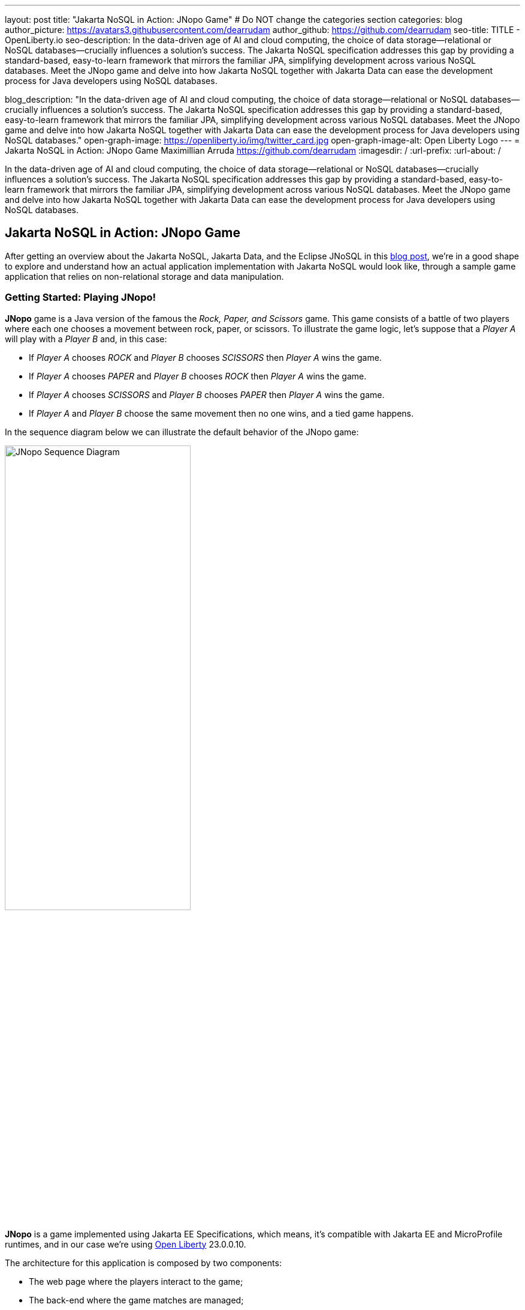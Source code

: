 ---
layout: post
title: "Jakarta NoSQL in Action: JNopo Game"
# Do NOT change the categories section
categories: blog
author_picture: https://avatars3.githubusercontent.com/dearrudam
author_github: https://github.com/dearrudam
seo-title: TITLE - OpenLiberty.io
seo-description: In the data-driven age of AI and cloud computing, the choice of data storage—relational or NoSQL databases—crucially influences a solution's success. The Jakarta NoSQL specification addresses this gap by providing a standard-based, easy-to-learn framework that mirrors the familiar JPA, simplifying development across various NoSQL databases. Meet the JNopo game and delve into how Jakarta NoSQL together with Jakarta Data can ease the development process for Java developers using NoSQL databases.

blog_description: "In the data-driven age of AI and cloud computing, the choice of data storage—relational or NoSQL databases—crucially influences a solution's success. The Jakarta NoSQL specification addresses this gap by providing a standard-based, easy-to-learn framework that mirrors the familiar JPA, simplifying development across various NoSQL databases. Meet the JNopo game and delve into how Jakarta NoSQL together with Jakarta Data can ease the development process for Java developers using NoSQL databases."
open-graph-image: https://openliberty.io/img/twitter_card.jpg
open-graph-image-alt: Open Liberty Logo
---
= Jakarta NoSQL in Action: JNopo Game
Maximillian Arruda <https://github.com/dearrudam>
:imagesdir: /
:url-prefix:
:url-about: /


// // // // // // // //
// In the preceding section:
// Do not insert any blank lines between any of the lines.
//
// "open-graph-image" is set to OL logo. Whenever possible update this to a more appropriate/specific image (For example if present a image that is being used in the post). However, it
// can be left empty which will set it to the default
//
// "open-graph-image-alt" is a description of what is in the image (not a caption). When changing "open-graph-image" to
// a custom picture, you must provide a custom string for "open-graph-image-alt".
//
// Replace DESCRIPTION with a short summary (~60 words) of the release (a more succinct version of the first paragraph of the post).
//
// If adding image into the post add :
// -------------------------
// [.img_border_light]
// image::img/blog/FILE_NAME[IMAGE CAPTION ,width=70%,align="center"]
// -------------------------
// "[.img_border_light]" = This adds a faint grey border around the image to make its edges sharper. Use it around screenshots but not
// around diagrams. Then double check how it looks.
// There is also a "[.img_border_dark]" class which tends to work best with screenshots that are taken on dark backgrounds.
// Change "FILE_NAME" to the name of the image file. Also make sure to put the image into the right folder which is: img/blog
// change the "IMAGE CAPTION" to a couple words of what the image is
// // // // // // // //

In the data-driven age of AI and cloud computing, the choice of data storage—relational or NoSQL databases—crucially influences a solution's success. The Jakarta NoSQL specification addresses this gap by providing a standard-based, easy-to-learn framework that mirrors the familiar JPA, simplifying development across various NoSQL databases. Meet the JNopo game and delve into how Jakarta NoSQL together with Jakarta Data can ease the development process for Java developers using NoSQL databases.

== Jakarta NoSQL in Action: JNopo Game

After getting an overview about the Jakarta NoSQL, Jakarta Data, and the Eclipse JNoSQL in this link:../../../2024/04/15/simplifying-nosql-database-integration-with-jakarta-nosql.html[blog post], we're in a good shape to explore and understand how an actual application implementation with Jakarta NoSQL would look like, through a sample game application that relies on non-relational storage and data manipulation.

=== Getting Started: Playing JNopo!

*JNopo* game is a Java version of the famous the _Rock, Paper, and Scissors_ game. This game consists of a battle of two players where each one chooses a movement between rock, paper, or scissors. To illustrate the game logic, let's suppose that a _Player A_ will play with a _Player B_ and, in this case:

* If _Player A_ chooses _ROCK_ and _Player B_ chooses _SCISSORS_ then _Player A_ wins the game.
* If _Player A_ chooses _PAPER_ and _Player B_ chooses _ROCK_ then _Player A_ wins the game.
* If _Player A_ chooses _SCISSORS_ and _Player B_ chooses _PAPER_ then _Player A_ wins the game.
* If _Player A_ and _Player B_ choose the same movement then no one wins, and a tied game happens.

In the sequence diagram below we can illustrate the default behavior of the JNopo game:

[.img_border_light]
image::/img/blog/jnopo-sequence-diagram-without-persistence.gif[JNopo Sequence Diagram, align="center" width=60%]

*JNopo* is a game implemented using Jakarta EE Specifications, which means, it's compatible with Jakarta EE and MicroProfile runtimes, and in our case we're using https://openliberty.io/[Open Liberty] 23.0.0.10.

The architecture for this application is composed by two components:

* The web page where the players interact to the game;

* The back-end where the game matches are managed;

In the image below we can see the system design of the JNopo game:

[.img_border_light]
image::/img/blog/jnopo-architecture-without-persistence.png[JNopo Architecture Diagram, align="center" width=60%]

=== It's fun time: Let's play JNopo!

Yeah! It's time have fun playing *JNopo*!

Clone the https://github.com/OpenLiberty/sample-jakartaNoSQL-game[Git repository]:

[source, bash]
----
git clone https://github.com/OpenLiberty/sample-jakartaNoSQL-game.git

cd sample-jakartaNoSQL-game
----

Navigate to the `start` directory. This directory contains the starting project that we'll work through this blogpost.

[source, bash]
----
cd start
----

It's a Maven project using Maven Wrapper plugin, which means, you just need to have the *JDK 21* or later installed in your machine to build and/or run the application.

This project is ready to run with the https://openliberty.io/[Open Liberty] then you just need to perform the following command:

* For Mac or Linux:

+
[source, bash]
----
./mvnw liberty:dev
----

* For Windows:

+
[source, powershell]
----
mvnw.cmd liberty:dev
----

This will install all required dependencies and start the default server.

Now, if everything works, you can play the game by accessing the following URL address:

[source, curl]
----
http://localhost:9080/jakarta-nosql-game/
----

To play the game locally you just need to open two browsers tabs/windows pointing to the same URL address.

=== The Winner Ranking Challenge

This blog post will become more interesting: why not to challenge us to learn, create and improve our knowledge and practical software development skills, don't you? That's we're going to do: let's make JNopo provides a winner ranking!

This challenge is an amazing opportunity to learn and explore how to use Jakarta NoSQL and Jakarta Data to simplify NoSQL integration with Java applications.

To get a winner ranking, JNopo needs to persist the game matches results and then summarize the results composing the ranking. To expose this ranking, it's expected that the application provides a REST API like below:

[source, bash]
----
curl -X GET \
  -H 'Accept: application/json' \
  http://localhost:9080/jakarta-nosql-game/api/playoffs/ranking
----

The expected winner ranking structure should follow the JSON below:

[source, json]
----
{
  "data" : {
    "Max": 2,
    "Fabio": 1
  }
}
----

I said, it'll be interesting!

=== Implementing the Winner Ranking

The winner ranking requires a set of game matches results for its creation. To get that, we need to add to JNopo a persistence layer in order to capture and store the game match results.

==== Setting Up the Persistence Layer

Let's add the required dependencies to the project in order to be able to create the persistence layer. Our persistence layer will be implemented using Jakarta NoSQL and Jakarta Data specification. Both are Jakarta EE specifications, and they require an implementation at least to work. Eclipse JNoSQL is the implementation that we'll going to use.

Eclipse JNoSQL offers a Database API collection which covers these NoSQL flavours: Document, Key-value, Column and Graph databases. For now, Eclipse JNoSQL supports about https://www.jnosql.org/docs/supported_dbs.html[30 NoSQL databases].

For this challenge, let's develop the persistence layer to integrate with Document NoSQL databases type. Eclipse JNoSQL supports various Document NoSQL databases. You can find a list of supported databases, along with their configurations and dependencies, on the https://github.com/eclipse/jnosql-databases[GitHub repository].

==== Configuring Project Dependencies

Let's use MongoDB as Document NoSQL database default. Add the following Maven dependency into the `pom.xml` file of the project:

[source, xml]
----
<dependency>
  <groupId>org.eclipse.jnosql.databases</groupId>
  <artifactId>jnosql-mongodb</artifactId>
  <version>1.1.0</version>
</dependency>
----

Once you have added the appropriate dependency, you need to configure the credentials for your Document NoSQL database. These credentials typically include details such as the database name, host, port, and any required authentication credentials. To configure MongoDB, you can find the supported credentials properties at the https://github.com/eclipse/jnosql-databases#mongodb[Eclipse JNoSQL MongoDB Database API Configuration].

==== Setting up Local NoSQL Databases

Install and manage databases locally requires additional efforts, and we will not cover it in this blog post. We chose to use Docker Compose as the tooling for managing containers locally. Take a look at https://docs.docker.com/compose/[Docker Compose Overview] to learn more about this tool.

Let's create a `docker-compose.yml` file into the project root directory and add the following content:

[source, yaml]
----
services:

  mongo:
    image: mongo
    restart: always
    environment:
      MONGO_INITDB_ROOT_USERNAME: root
      MONGO_INITDB_ROOT_PASSWORD: example
    ports:
      - 27017:27017

  mongo-express:
    image: mongo-express:1.0.0-alpha
    restart: always
    ports:
      - 8081:8081
    environment:
      ME_CONFIG_MONGODB_ADMINUSERNAME: root
      ME_CONFIG_MONGODB_ADMINPASSWORD: example
      ME_CONFIG_MONGODB_URL: mongodb://root:example@mongo:27017/
----

For convenience, the content above added a mongo-express service that will allow us to navigate and manage MongoDB data by a friendly web interface.

NOTE: Feel free to customize the declaration of the containers in the `docker-compose.yml` file. For example, the database data is saved inside the container image, which means that the data will be lost ever the containers are deleted.

Now, to start up the databases we just need to perform the following command:

[source, bash]
----
docker-compose up -d
----

After perform this command, you should be able to access the mongo-express at http://localhost:8081/ :

[.img_border_light]
image::/img/blog/mongo-express.png[Mongo Express, align="center" width=80%]


==== Defining Database Credentials

After to define the MongoDB database instance that we'll use, we are able to setting up Eclipse JNoSQL framework correctly.

Eclipse JNoSQL uses https://microprofile.io/specifications/microprofile-config/[Eclipse MicroProfile Config] to get the required configurations to establish the connection to the databases. We can define these properties on the `resources/META-INF/microprofile-config.properties` or via environment variables. To get more information about Eclipse MicroProfile Config, take a look at its https://microprofile.io/specifications/microprofile-config/[documentation].

According to the `docker-compose.yml` file that we have created previously, we can define the properties like below:

[source, properties]
----
jnosql.mongodb.host=localhost:27017
jnosql.mongodb.user=root
jnosql.mongodb.password=example
jnosql.mongodb.authentication.source=admin
----

==== Modeling Data with Jakarta NoSQL

Once we added the Eclipse JNoSQL dependencies, Jakarta NoSQL api comes together as a transient dependency to the project, allowing us to create the NoSQL entities we want.

Let's modeling the `GameMatch` entity. Such entity will represent each game match result.

As we said before, Eclipse JNoSQL allows us to use Java Records as entities, so, let's use this feature:

[source, java]
----
package org.jakartaee.sample.model;

import jakarta.nosql.Column;
import jakarta.nosql.Entity;
import jakarta.nosql.Id;

@Entity
public record GameMatch (
        @Id
        String id,

        @Column
        PlayerInfo playerA,

        @Column
        PlayerInfo playerB,

        @Column
        PlayerInfo winner,

        @Column
        PlayerInfo loser,

        @Column
        Boolean tied
){
}
----

To represent each player name and movement, lets modeling such data as `PlayerInfo` record class:

[source, java]
----
package org.jakartaee.sample.model;

import jakarta.nosql.Column;
import jakarta.nosql.Entity;

@Entity
public record PlayerInfo (

        @Column
        String name,

        @Column
        String movement
){
}

----

==== Data Storage and Retrieval with Jakarta Data

Now, in order to store and retrieve such entities from MongoDB database, it's required to create a component that will be responsible to do that. It's common to see developers using patterns like Data Access Object (DAO) to implement these components. That's not a problem at all, but we use to see them making the components closer to a specific vendor database semantics, raising a vendor lock-in situation.

Nowadays, in the cloud era where we pay as we go, switching between NoSQL solutions could be interesting to save resources and costs. Vendor lock-in would compromise this action, probably. Also, other consideration comes to the table when there's a need to switch databases, like: time spent on the change, the learning curve of a new API to use with this database, the code that will be lost, the persistence layer that needs to be replaced, etc. This is where the flexibility of Jakarta NoSQL shines.

Another interesting point is that DAO components tend to be closer to the database semantics than the business domain model language, requiring from developers a high cognitive load to connects the dots and fill the gaps between the technical codes and business necessities, once the code is not expressive enough, and doesn't fit with the ubiquitous language of the business. In this point, Jakarta Data comes to play!

Coming back to our challenge, let's create a repository component that will represents the play-offs:

[source, java]
----
package org.jakartaee.sample.model;

import jakarta.data.repository.DataRepository;
import jakarta.data.repository.Query;
import jakarta.data.repository.Repository;
import jakarta.data.repository.Save;

@Repository
public interface Playoffs extends DataRepository<GameMatch,String> {

    @Save
    GameMatch add(GameMatch gameMatch);

}
----

==== Capturing and Persisting Game Matches

With the entity and repository already created, it's needed to capture and persist the results of each game match. The next obvious question is: how could we capture the required game events?

It's a really good question! The answer is: https://jakarta.ee/specifications/cdi/4.0/jakarta-cdi-spec-4.0#events[the Events API provided by the Jakarta Context and Dependency Injection (CDI) specification]!

*JNopo* game is using https://jakarta.ee/specifications/cdi/4.0/jakarta-cdi-spec-4.0#events[CDI Events] to promote extension points, based on event publishing, to be used as needed. With that, we can implement an `@Observable` methods on any CDI bean to handle event objects.

See below the `GameState` interface. Objects that implements this interface will act as event objects:

[source, java]
----
package org.jakartaee.sample.game;

public sealed interface GameState permits
        WaitingPlayers,
        GameInvalid,
        GameAbandoned,
        GameReady,
        GameRunning,
        GameOver {
    String gameId();
}
----

The `GameState` interface is a sealed interface that defines all the supported game state. According to the sealed implementation, the event that we're interested is the `GameOver` state. Such class is a record class but, it's not just a simple record class that acts like a data transfer object (DTO), it has useful methods that returns important info like:

* The game identification;
* A tied attribute, to know if the game has ended as a tied one;
* The player A and its movement;
* The player B and its movement;
* The winner player and its movement, if the game has ended as a non-tied one.
* The loser player and its movement, if the game has ended as a non-tied one.

Next step: let`s create the `GameMatchCapturer` bean that will be responsible to capture the emitted `GameOver` state and then store the game match results into the database:

[source, java]
----
package org.jakartaee.sample.model;

import jakarta.enterprise.context.ApplicationScoped;
import jakarta.enterprise.event.Observes;
import jakarta.inject.Inject;
import org.jakartaee.sample.game.GameOver;

@ApplicationScoped
public class GameMatchCapturer {

    public void captureAndPersist(@Observes GameOver gameOver){
        // put the persistence logic here...
    }

}

----

At this point, let's instantiate a new `GameMatch` entity instance, populate it from `GameOver` data and then store it into the database by using the `Playoffs` component.

The required `Playoff` component, which is a repository implementation offered by Jakarta Data specification implementation, Eclipse JNoSQL, will be injected by CDI using the `@Inject` and `@Database(DOCUMENT)` annotations:

[source, java]
----
package org.jakartaee.sample.model;

import jakarta.enterprise.context.ApplicationScoped;
import jakarta.enterprise.event.Observes;
import jakarta.inject.Inject;
import org.eclipse.jnosql.mapping.Database;
import org.eclipse.jnosql.mapping.DatabaseType;
import org.jakartaee.sample.game.GameOver;

@ApplicationScoped
public class GameMatchCapturer {

    @Inject
    @Database(DatabaseType.DOCUMENT)
    Playoffs playoffs;

    public void captureAndPersist(@Observes GameOver gameOver){

            var gameMatch  = new GameMatch(
                    gameOver.gameId(),
                    PlayerInfo.of(gameOver.playerAInfo()),
                    PlayerInfo.of(gameOver.playerBInfo()),
                    gameOver.winnerInfo().map(PlayerInfo::of).orElse(PlayerInfo.NOBODY),
                    gameOver.winnerInfo().map(PlayerInfo::of).orElse(PlayerInfo.NOBODY),
                    gameOver.isTied()
            );

            playoffs.add(gameMatch);
    }

}
----

Now, let's get started the  https://openliberty.io/[Open Liberty] runtime to figure out if the game match results are being stored on the MongoDB:

* On Linux/Mac machines, perform the following command:
+
[source, bash]
----
./mvnw liberty:dev
----

* On Windows machines, perform the following command:
+
[source, powershell]
----
mvnw.cmd liberty:dev
----

After some game matches, we can confirm the persistence of the game matches into the database by looking at Mongo Express running on http://localhost:8081 :

[.img_border_light]
image::/img/blog/mongo-express-01.png[Mongo Express 01, align="center" width=80%]

[.img_border_light]
image::/img/blog/mongo-express-02.png[Mongo Express 02, align="center" width=80%]

[.img_border_light]
image::/img/blog/mongo-express-03.png[Mongo Express 03, align="center" width=80%]

[.img_border_light]
image::/img/blog/mongo-express-04.png[Mongo Express 04, align="center" width=80%]

Or, if you're a command-line practitioner, you can check the data by using the `mongosh` cli:

[source, bash]
----
docker exec -it finish-mongo-1 mongosh -u root -p example --authenticationDatabase admin jnopo
----

Once connected, feel free to perform mongo commands:

* Getting the number of stored documents:
+
[source, bash]
----
jnopo> db.GameMatch.countDocuments()
3
----

* Getting the stored documents list:
+
[source, bash]
----
jnopo> db.GameMatch.find()
[
  {
    _id: '2f42cf9e-f99c-44e5-bda8-7707da2579a3',
    tied: true,
    winner: { name: '', movement: '' },
    playerA: { name: 'Max', movement: 'ROCK' },
    playerB: { name: 'Ghost', movement: 'ROCK' },
    loser: { name: '', movement: '' }
  },
  {
    _id: 'c425815c-2aaf-4caa-a975-8e8089f0a0ce',
    tied: false,
    winner: { name: 'Max', movement: 'PAPER' },
    playerA: { name: 'Ghost', movement: 'ROCK' },
    playerB: { name: 'Max', movement: 'PAPER' },
    loser: { name: 'Max', movement: 'PAPER' }
  },
  {
    _id: 'bb7e7cd5-f8fe-4db1-9e90-44ecd433b4de',
    tied: false,
    winner: { name: 'Ghost', movement: 'ROCK' },
    playerA: { name: 'Ghost', movement: 'ROCK' },
    playerB: { name: 'Max', movement: 'SCISSORS' },
    loser: { name: 'Ghost', movement: 'ROCK' }
  }
]
----

Great! *JNopo* is storing the game match results as expected! It's time to create the winner ranking and then expose it though a restful endpoint http://localhost:9080/jakarta-nosql-game/api/playoffs/ranking .

==== Exposing the Winner Ranking

Collecting and storing the game matches results is a great step to make us able to implement the winner ranking feature.

Let's implement the `Ranking` class to represent any ranking on the *JNopo* application.

The `Ranking` creation requires the data from the `Playoffs` component. In order to avoid to create a new layer to keep the logic of the ranking creation, I decided to use a simple approach: a simple static factory method on the `Ranking` class itself.

Firstly, `Playoffs` needs to provide a method to retrieve the non-tied game results:

[source, java]
----
package org.jakartaee.sample.model;

import jakarta.data.repository.DataRepository;
import jakarta.data.repository.Query;
import jakarta.data.repository.Repository;
import jakarta.data.repository.Save;

import java.util.stream.Stream;

@Repository
public interface Playoffs extends DataRepository<GameMatch,String> {

    @Save
    GameMatch add(GameMatch gameMatch);

    @Query("select * from GameMatch where tied=false")
    Stream<GameMatch> nonTiedGameMatches();

}
----

NOTE: *JNoSQL* offers a simple query language pretty similar to SQL but be sure that it's not a complete SQL implementation, which means, some aggregation and functions will be not available.

Regarding the aggregation process that evolves the ranking logic creation, we use to see developers delegating this aggregation logic to the DBMS and, depending on the persistence mechanism, it should be the best approach. By now, the grouping projection functions like we have with Jakarta Persistence is not available on the Jakarta NoSQL for now, but, in the future, such capability could be available as well.

In order to keep our implementation free of vendor lock-in, I decided to implement the aggregation process by using the Stream API. I added comments on the code to help you to understand the implemented logic.

[source, java]
----
package org.jakartaee.sample.model;

import java.util.Collection;
import java.util.Comparator;
import java.util.LinkedHashMap;
import java.util.Map;
import java.util.stream.Collectors;

public record Ranking(Map<String, Integer> data) {
    public static Ranking winnerRanking(Playoffs playoffs) {

        var data =
                // getting the game matches that are not tied
                playoffs.nonTiedGameMatches()
                // grouping by winner's name and summarize by game match
                .collect(Collectors.groupingBy(
                        g -> g.winner().name(),
                        Collectors.collectingAndThen(Collectors.toList(), Collection::size)))
                .entrySet()
                .stream()
                // sorting the results by number of game match in descending order
                .sorted(Map.Entry.comparingByValue(Comparator.reverseOrder()))
                // collecting as a LinkedHashMap to keep the sorted items
                .collect(Collectors.toMap(
                        Map.Entry::getKey,
                        Map.Entry::getValue,
                        (e1, e2) -> e1, LinkedHashMap::new));

        return new Ranking(data);
    }
}
----

Now, let make this ranking be accessible by our model. As the ranking needs the data from `Playoffs` component, why not to put this ranking creation on the `Playoffs` interface? That's we're going to do! It is possible since the Java 8:

[source, java]
----
package org.jakartaee.sample.model;

import jakarta.data.repository.DataRepository;
import jakarta.data.repository.Query;
import jakarta.data.repository.Repository;
import jakarta.data.repository.Save;

import java.util.stream.Stream;

@Repository
public interface Playoffs extends DataRepository<GameMatch,String> {

    @Save
    GameMatch add(GameMatch gameMatch);

    @Query("select * from GameMatch where tied=false")
    Stream<GameMatch> nonTiedGameMatches();

    default Ranking winnerRanking(){
       return Ranking.winnerRanking(this);
    }
}
----

It looks like we're getting closer to our goal!

Following the challenge requirements, let's create the resource component that will expose the winner ranking.

Firstly, let's create the `RestApplication` class to define the url dedicated to restful endpoints:
[source, java]
----
package org.jakartaee.sample.resources;

import jakarta.ws.rs.ApplicationPath;
import jakarta.ws.rs.core.Application;

@ApplicationPath("/api")
public class RestApplication extends Application {

}
----

Now, any url under `/api` will be handled by the Jakarta Restful Webservices implementation available in our runtime environment.

Next step: let's implement the `PlayoffsResource` resource. This component will expose an HTTP GET endpoint for the `/api/playoffs/ranking` url:

[source, java]
----
package org.jakartaee.sample.resources;

import jakarta.inject.Inject;
import jakarta.ws.rs.Consumes;
import jakarta.ws.rs.GET;
import jakarta.ws.rs.Path;
import jakarta.ws.rs.Produces;
import jakarta.ws.rs.core.MediaType;
import org.eclipse.jnosql.mapping.Database;
import org.eclipse.jnosql.mapping.DatabaseType;
import org.jakartaee.sample.model.Playoffs;
import org.jakartaee.sample.model.Ranking;

@Path("/playoffs")
@Consumes({MediaType.APPLICATION_JSON})
@Produces({MediaType.APPLICATION_JSON})
public class PlayoffsResource {

    @Inject
    @Database(DatabaseType.DOCUMENT)
    Playoffs playoffs;

    @GET
    @Path("/ranking")
    public Ranking getRanking() {
        return playoffs.winnerRanking();
    }
}
----

It's time to test everything! Let's restart the https://openliberty.io/[Open Liberty] runtime:

* On Linux/Mac machines, perform the following command:
+
[source, bash]
----
./mvnw liberty:dev
----

* On Windows machines, perform the following command:
+
[source, powershell]
----
mvnw.cmd liberty:dev
----

https://openliberty.io/[Open Liberty]  provides us an amazing tooling to help during the development of Jakarta EE / MicroProfile applications. When the dev mode is running, we can use some HTTP addresses to test and explore the capabilities offered by this amazing Jakarta EE/MicroProfile runtime:

[source, console]
----
[INFO] [AUDIT   ] CWWKT0016I: Web application available (default_host): http://localhost:9080/openapi/
[INFO] [AUDIT   ] CWWKT0016I: Web application available (default_host): http://localhost:9080/health/
[INFO] [AUDIT   ] CWWKT0016I: Web application available (default_host): http://localhost:9080/jwt/
[INFO] [AUDIT   ] CWWKT0016I: Web application available (default_host): http://localhost:9080/metrics/
[INFO] [AUDIT   ] CWWKT0016I: Web application available (default_host): http://localhost:9080/openapi/ui/
[INFO] [AUDIT   ] CWWKT0016I: Web application available (default_host): http://localhost:9080/ibm/api/
[INFO] [AUDIT   ] CWWKT0016I: Web application available (default_host): http://localhost:9080/jakarta-nosql-game/
----

In this blog post, let's focus on two of these url:

* http://localhost:9080/jakarta-nosql-game/ : it's the url of the application that we can use locally;

* http://localhost:9080/openapi/ui/ : it's the Swagger UI interface that  https://openliberty.io/[Open Liberty]  offers out-of-the-box, facilitating the rest endpoint testing via browser.

[.img_border_light]
image::/img/blog/swagger-ui-01.png[Swagger UI 01, align="center" width=80%]

[.img_border_light]
image::/img/blog/swagger-ui-02.png[Swagger UI 02, align="center" width=80%]


If you're a command-line practitioner, you can check the data by using the `curl` command:

[source, bash]
----
curl -X 'GET' \
  'http://localhost:9080/jakarta-nosql-game/api/playoffs/ranking' \
  -H 'accept: application/json' | jq
----

[source, json]
----
{
  "data": {
    "Max": 3,
    "Ghost": 1
  }
}
----

Congratulations if you made it this far!

Now, *JNopo* is providing a winner ranking!

If you're interesting to take a look on the finished project code version developed during this challenge, clone this https://github.com/OpenLiberty/sample-jakartaNoSQL-game[Git repository] and then navigate to the `winner-ranking-challenge` directory.

[source, bash]
----
git clone https://github.com/OpenLiberty/sample-jakartaNoSQL-game.git
cd sample-jakartaNoSQL-game
cd winner-ranking-challenge
----

== Key Takeaways

This challenge was an amazing opportunity to learn not just about Jakarta NoSQL and Jakarta Data to simplify the NoSQL integration with Java applications but be exploring new development approaches using interesting Java features.

What we got by doing these challenges:

* A practical example that uses:
** Sealed classes (final feature since Java 17)
** Pattern Matching for Instanceof (final feature since Java 16)
** Pattern Matching for Switch (final feature since Java 21);

What we learned from them:

* How to configure Eclipse JNoSQL to allow us to work with Jakarta NoSQL and Jakarta Data in a Jakarta EE / MicroProfile project;
* How to work with Jakarta NoSQL to create entities pretty similar to Jakarta Persistence approach;
* How to create repositories with Jakarta Data, the newest Jakarta EE Specification that will be available in the Jakarta EE 11;

== Next Steps: Continuing the Journey

Congratulations on getting this far!

At the next blog post, I'd like to invite you to a new challenge: *Switching NoSQL Databases with Ease*! Stay tuned!

This blog post is the 2nd part of a set of blog posts:

* link:../../../2024/04/15/simplifying-nosql-database-integration-with-jakarta-nosql.html[Simplifying NoSQL Database Integration with Jakarta NoSQL, window="_blank"];
// * link:../../../2024/04/20/jakarta-nosql-challenge-switching-nosql-easily.html[Jakarta NoSQL in Action: Switching NoSQL Databases with Ease, window="_blank"];

To see more sample projects, take a look at the official Eclipse JNoSQL samples repositories:

- https://github.com/jnosql/demos-se
- https://github.com/JNOSQL/demos-ee

To learn more about Eclipse JNoSQL, take a look at these official repositories:

- https://github.com/eclipse/jnosql
- https://github.com/eclipse/jnosql-databases
- https://github.com/eclipse/jnosql-extensions

if you're an expert on some NoSQL database that Eclipse JNoSQL doesn't support, feel free to open an issue or a PR on the project repositories mentioned above.

Except for the NoSQL solutions mentioned like MongoDB and Couchbase, all the technology used in this blog post are open-source, so, what do you think about contributing to these projects?

If you don't know how to get started to contribute, take a look at this https://www.youtube.com/live/7qhHOOoZEBU?feature=share[Coffee.withJava("Contribute to JNoSQL") Youtube Series], or if you prefer, feel free to contact me!

Contributing to these projects is not just with codes, you could help a lot by promoting and speaking about them wherever you go!

Contributing to open-source is a great way to boost your career, and improve your skills to become an effective developer and relevant in the market! Think about that!

== Special Thanks

I'm bursting with gratitude and would love to give a big shout-out to my incredible Java community friends for their unwavering support throughout my journey. A special round of applause for:

- Otavio Santana, you're not just a mentor but a guiding star in my open-source journey. Your mentorship have opened doors for me to become an active open-source contributor and a proud Eclipse Foundation committer. Thank you for being such a monumental part of my journey. Also, thanks for your insightful reviews of the codes featured in this blog post.

- Karina Varela, your keen eye for detail and your generosity in sharing your knowledge have enriched this content beyond measure. Your thoughtful reviews have made this content not just better, but truly curated and relevant. I'm so grateful for your contribution.

- Fabio Franco, you were the catalyst for this wonderful opportunity, connecting me with the fantastic OpenLiberty team and offering your support throughout the publishing process of this blog post. Your belief in me and your encouragement have been invaluable. Thank you for making this possible.

- And to the OpenLiberty team, thank you for opening your doors and allowing me the privilege to share and post this content that I've thoroughly enjoyed working on. Thanks for this opportunity.

To each of you, your support means a lot to me, and I'm deeply thankful.

== References and Further Reading

* Official documentation:
** https://jnosql.org[Eclipse JNoSQL website]
** https://jakarta.ee/specifications/[Jakarta EE Specifications]

* Articles:
** https://dzone.com/articles/jakarta-nosql-100-b5-how-to-make-your-life-easier[Jakarta NoSQL 1.0.0-b5: How To Make Your Life Easier Around Enterprise Java and NoSQL Databases by Otavio Santana]
** https://dzone.com/articles/eclipse-jnosql-100-streamlining-java-and-nosql-int[Eclipse JNoSQL 1.0.0: Streamlining Java and NoSQL Integration With New Features and Bug Fixes by Otavio Santana]
** https://dzone.com/articles/mastering-java-persistence-best-practices-for-clou[Mastering Java Persistence: Best Practices for Cloud-Native Applications and Modernization by Otavio Santana]
** https://dzone.com/articles/eclipse-jnosql-102-empowering-java-with-nosql-data[Eclipse JNoSQL 1.0.2: Empowering Java With NoSQL Database Flexibility by Otavio Santana]
** https://blogs.oracle.com/nosql/post/getting-started-accessing-oracle-nosql-database-using-jakarta-nosql[Getting Started - Accessing Oracle NoSQL Database using Jakarta NoSQL by Dario VEGA]
** https://dzone.com/articles/exploring-the-new-eclipse-jnosql-version-110-a-div[Exploring the New Eclipse JNoSQL Version 1.1.0: A Dive Into Oracle NoSQL by Otavio Santana]
** https://eldermoraes.com/how-to-create-cdi-events/[How to create CDI Events by Elder Moraes]
** https://blogs.oracle.com/javamagazine/post/jakarta-data-mysql[Simplifying data access with MySQL and Jakarta Data by Ivar Grimstad]
** https://dzone.com/articles/introduction-to-nosql-database-1[Introduction to NoSQL Database by Rama Krishna Panguluri];

* Books:
** https://www.amazon.com/Persistence-Best-Practices-Java-Applications/dp/1837631271/[Persistence Best Practices for Java Applications by Otavio Santana and Karina Varela]
** https://bpbonline.com/products/java-persistence-with-nosql[Java Persistence with NoSQL by Otavio Santana]
** https://a.co/d/4dlvHQj[NoSQL Distilled: A Brief Guide to the Emerging World of Polyglot Persistence by Pramod Sadalage and Martin Fowler]